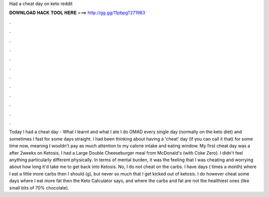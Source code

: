 Had a cheat day on keto reddit

𝐃𝐎𝐖𝐍𝐋𝐎𝐀𝐃 𝐇𝐀𝐂𝐊 𝐓𝐎𝐎𝐋 𝐇𝐄𝐑𝐄 ===> http://gg.gg/11pbpg?271983

.

.

.

.

.

.

.

.

.

.

.

.

Today I had a cheat day - What I learnt and what I ate I do OMAD every single day (normally on the keto diet) and sometimes I fast for some days straight. I had been thinking about having a 'cheat' day (if you can call it that) for some time now, meaning I wouldn't pay as much attention to my calorie intake and eating window. My first cheat day was a after 2weeks on Ketosis, I had a Large Double Cheeseburger meal from McDonald's (with Coke Zero). I didn't feel anything particularly different physically. In terms of mental burden, it was the feeling that I was cheating and worrying about how long it'd take me to get back into Ketosis. No, I do not cheat on the carbs. I have days ( times a month) where I eat a little more carbs then I should (g), but never so much that I get kicked out of ketosis. I do however cheat some days where I eat more fat then the Keto Calculator says, and where the carbs and fat are not the healthiest ones (like small bits of 70% chocolate).